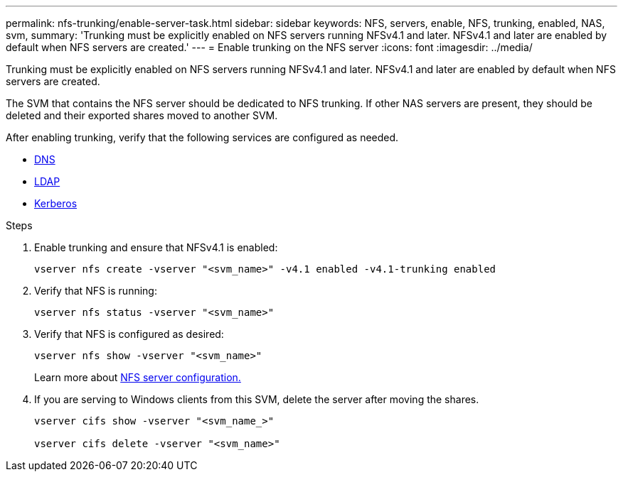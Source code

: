 ---
permalink: nfs-trunking/enable-server-task.html
sidebar: sidebar
keywords: NFS, servers, enable, NFS, trunking, enabled, NAS, svm, 
summary: 'Trunking must be explicitly enabled on NFS servers running NFSv4.1 and later. NFSv4.1 and later are enabled by default when NFS servers are created.'
---
= Enable trunking on the NFS server 
:icons: font
:imagesdir: ../media/

[lead]
Trunking must be explicitly enabled on NFS servers running NFSv4.1 and later. NFSv4.1 and later are enabled by default when NFS servers are created.

The SVM that contains the NFS server should be dedicated to NFS trunking. If other NAS servers are present, they should be deleted and their exported shares moved to another SVM.

After enabling trunking, verify that the following services are configured as needed.

* link:../nfs-config/configure-dns-host-name-resolution-task.html[DNS]
* link:../nfs-config/using-ldap-concept.html[LDAP]
* link:../nfs-config/kerberos-nfs-strong-security-concept.html[Kerberos]

.Steps 

. Enable trunking and ensure that NFSv4.1 is enabled:
+
[source,cli]
----
vserver nfs create -vserver "<svm_name>" -v4.1 enabled -v4.1-trunking enabled
----

. Verify that NFS is running:
+
[source,cli]
----
vserver nfs status -vserver "<svm_name>"
----

. Verify that NFS is configured as desired:
+
[source,cli]
----
vserver nfs show -vserver "<svm_name>"
----
+
Learn more about link:../nfs-config/create-server-task.html[NFS server configuration.]

. If you are serving to Windows clients from this SVM, delete the server after moving the shares.
+
[source,cli]
----
vserver cifs show -vserver "<svm_name_>"

vserver cifs delete -vserver "<svm_name>"
----

// 2023 Jan 09, ONTAPDOC-552
